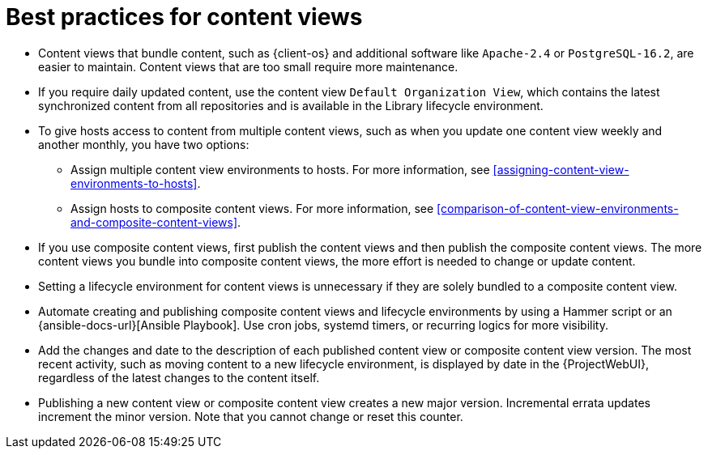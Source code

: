 [id="best-practices-for-content-views_{context}"]
= Best practices for content views

* Content views that bundle content, such as {client-os} and additional software like `Apache-2.4` or `PostgreSQL-16.2`, are easier to maintain.
Content views that are too small require more maintenance.
* If you require daily updated content, use the content view `Default Organization View`, which contains the latest synchronized content from all repositories and is available in the Library lifecycle environment.
* To give hosts access to content from multiple content views, such as when you update one content view weekly and another monthly, you have two options:
- Assign multiple content view environments to hosts. 
For more information, see xref:assigning-content-view-environments-to-hosts[].
- Assign hosts to composite content views. 
For more information, see xref:comparison-of-content-view-environments-and-composite-content-views[].
* If you use composite content views, first publish the content views and then publish the composite content views.
The more content views you bundle into composite content views, the more effort is needed to change or update content.
* Setting a lifecycle environment for content views is unnecessary if they are solely bundled to a composite content view.
* Automate creating and publishing composite content views and lifecycle environments by using a Hammer script or an {ansible-docs-url}[Ansible Playbook].
Use cron jobs, systemd timers, or recurring logics for more visibility.
* Add the changes and date to the description of each published content view or composite content view version.
The most recent activity, such as moving content to a new lifecycle environment, is displayed by date in the {ProjectWebUI}, regardless of the latest changes to the content itself.
* Publishing a new content view or composite content view creates a new major version.
Incremental errata updates increment the minor version.
Note that you cannot change or reset this counter.
